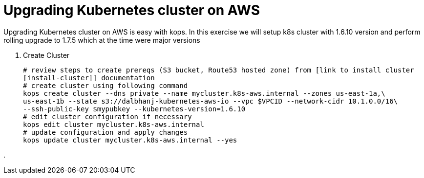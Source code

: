 :toc:

= Upgrading Kubernetes cluster on AWS

Upgrading Kubernetes cluster on AWS is easy with kops. In this exercise we will setup k8s cluster with
1.6.10 version and perform rolling upgrade to 1.7.5 which at the time were major versions

. Create Cluster

  # review steps to create prereqs (S3 bucket, Route53 hosted zone) from [link to install cluster
  [install-cluster]] documentation
  # create cluster using following command
  kops create cluster --dns private --name mycluster.k8s-aws.internal --zones us-east-1a,\
  us-east-1b --state s3://dalbhanj-kubernetes-aws-io --vpc $VPCID --network-cidr 10.1.0.0/16\
  --ssh-public-key $mypubkey --kubernetes-version=1.6.10
  # edit cluster configuration if necessary
  kops edit cluster mycluster.k8s-aws.internal
  # update configuration and apply changes
  kops update cluster mycluster.k8s-aws.internal --yes

.
